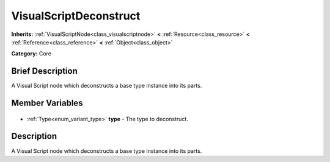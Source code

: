 .. Generated automatically by doc/tools/makerst.py in Godot's source tree.
.. DO NOT EDIT THIS FILE, but the VisualScriptDeconstruct.xml source instead.
.. The source is found in doc/classes or modules/<name>/doc_classes.

.. _class_VisualScriptDeconstruct:

VisualScriptDeconstruct
=======================

**Inherits:** :ref:`VisualScriptNode<class_visualscriptnode>` **<** :ref:`Resource<class_resource>` **<** :ref:`Reference<class_reference>` **<** :ref:`Object<class_object>`

**Category:** Core

Brief Description
-----------------

A Visual Script node which deconstructs a base type instance into its parts.

Member Variables
----------------

  .. _class_VisualScriptDeconstruct_type:

- :ref:`Type<enum_variant_type>` **type** - The type to deconstruct.


Description
-----------

A Visual Script node which deconstructs a base type instance into its parts.

